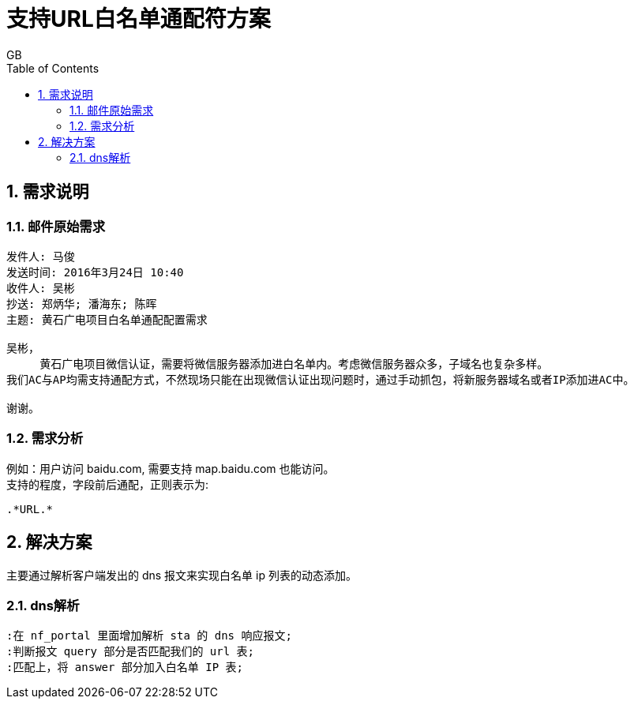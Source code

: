 = 支持URL白名单通配符方案
GB
:toc:
:toclevels: 4
:toc-position: left
:source-highlighter: pygments
:icons: font
:sectnums:

== 需求说明

=== 邮件原始需求

----
发件人: 马俊
发送时间: 2016年3月24日 10:40
收件人: 吴彬
抄送: 郑炳华; 潘海东; 陈晖
主题: 黄石广电项目白名单通配配置需求

吴彬，
     黄石广电项目微信认证，需要将微信服务器添加进白名单内。考虑微信服务器众多，子域名也复杂多样。
我们AC与AP均需支持通配方式，不然现场只能在出现微信认证出现问题时，通过手动抓包，将新服务器域名或者IP添加进AC中。

谢谢。
----

=== 需求分析
例如：用户访问 baidu.com, 需要支持 map.baidu.com 也能访问。 +
支持的程度，字段前后通配，正则表示为:
[source, regex]
----
.*URL.*
----

== 解决方案
主要通过解析客户端发出的 dns 报文来实现白名单 ip 列表的动态添加。

=== dns解析
[plantuml, dns_white, png]
....
:在 nf_portal 里面增加解析 sta 的 dns 响应报文;
:判断报文 query 部分是否匹配我们的 url 表;
:匹配上，将 answer 部分加入白名单 IP 表;
....
